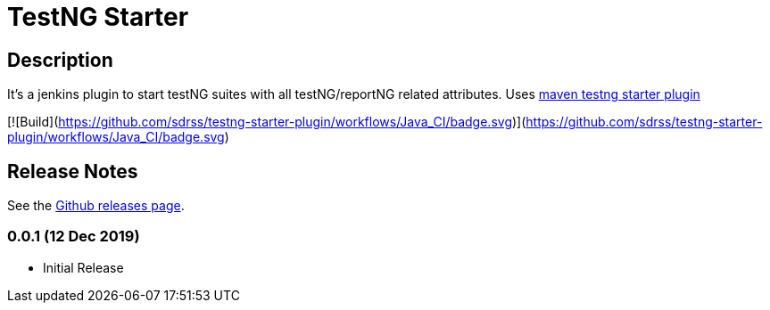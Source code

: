 = TestNG Starter
:imagesdir: screenshots
:icons:

== Description

It's a jenkins plugin to start testNG suites with all testNG/reportNG related attributes.
Uses https://github.com/sdrss/maven-testng-starter-plugin[maven testng starter plugin]

[![Build](https://github.com/sdrss/testng-starter-plugin/workflows/Java_CI/badge.svg)](https://github.com/sdrss/testng-starter-plugin/workflows/Java_CI/badge.svg)

== Release Notes

See the https://github.com/jenkinsci/test-results-aggregator-plugin/releases[Github releases page].

=== 0.0.1 (12 Dec 2019)
 * Initial Release
